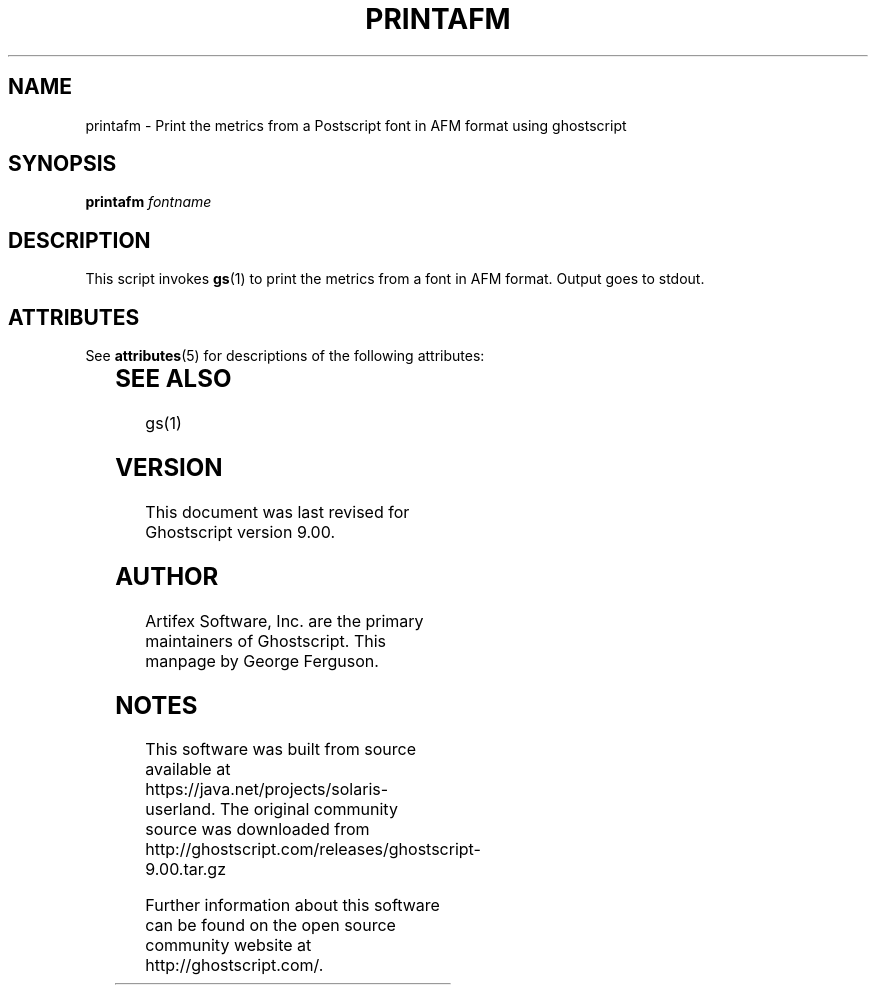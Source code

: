 '\" te
.\" $Id: printafm.1 11721 2010-09-14 14:56:26Z chrisl $
.TH PRINTAFM 1 "14 September 2010" 9.00 Ghostscript \" -*- nroff -*-
.SH NAME
printafm \- Print the metrics from a Postscript font in AFM format using ghostscript
.SH SYNOPSIS
\fBprintafm\fR \fIfontname\fR
.SH DESCRIPTION
This script invokes
.BR gs (1)
to print the metrics from a font in AFM format.
Output goes to stdout.

.\" Oracle has added the ARC stability level to this manual page
.SH ATTRIBUTES
See
.BR attributes (5)
for descriptions of the following attributes:
.sp
.TS
box;
cbp-1 | cbp-1
l | l .
ATTRIBUTE TYPE	ATTRIBUTE VALUE 
=
Availability	print/filter/ghostscript
=
Stability	Volatile
.TE 
.PP
.SH SEE ALSO
gs(1)
.SH VERSION
This document was last revised for Ghostscript version 9.00.
.SH AUTHOR
Artifex Software, Inc. are the
primary maintainers of Ghostscript.
This manpage by George Ferguson.


.SH NOTES

.\" Oracle has added source availability information to this manual page
This software was built from source available at https://java.net/projects/solaris-userland.  The original community source was downloaded from  http://ghostscript.com/releases/ghostscript-9.00.tar.gz

Further information about this software can be found on the open source community website at http://ghostscript.com/.
